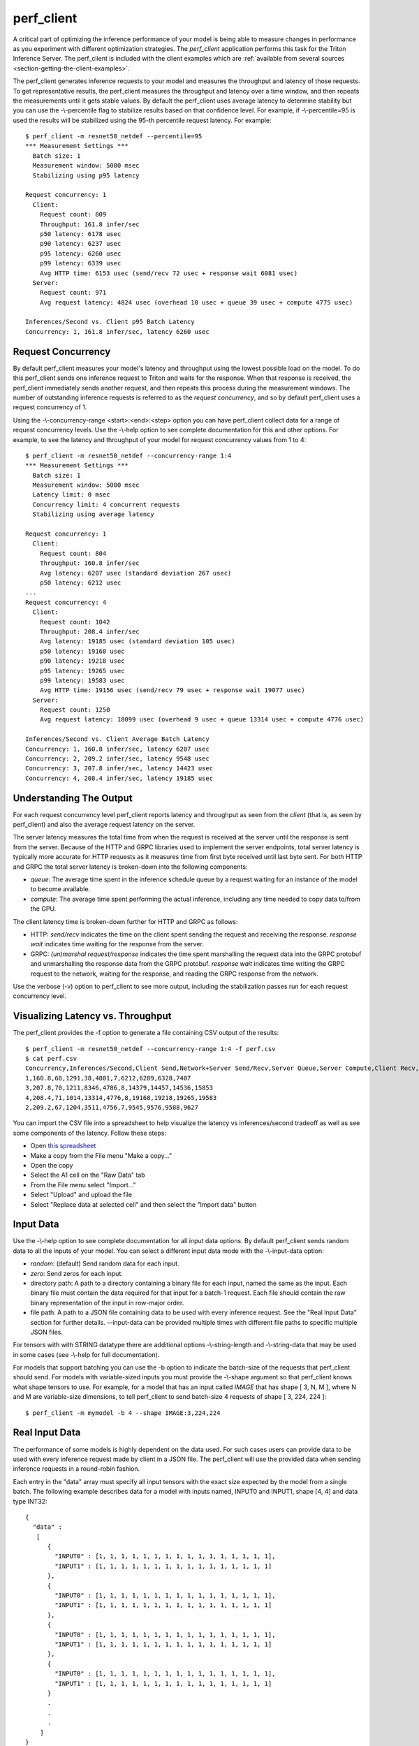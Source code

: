 ..
  # Copyright (c) 2020, NVIDIA CORPORATION. All rights reserved.
  #
  # Redistribution and use in source and binary forms, with or without
  # modification, are permitted provided that the following conditions
  # are met:
  #  * Redistributions of source code must retain the above copyright
  #    notice, this list of conditions and the following disclaimer.
  #  * Redistributions in binary form must reproduce the above copyright
  #    notice, this list of conditions and the following disclaimer in the
  #    documentation and/or other materials provided with the distribution.
  #  * Neither the name of NVIDIA CORPORATION nor the names of its
  #    contributors may be used to endorse or promote products derived
  #    from this software without specific prior written permission.
  #
  # THIS SOFTWARE IS PROVIDED BY THE COPYRIGHT HOLDERS ``AS IS'' AND ANY
  # EXPRESS OR IMPLIED WARRANTIES, INCLUDING, BUT NOT LIMITED TO, THE
  # IMPLIED WARRANTIES OF MERCHANTABILITY AND FITNESS FOR A PARTICULAR
  # PURPOSE ARE DISCLAIMED.  IN NO EVENT SHALL THE COPYRIGHT OWNER OR
  # CONTRIBUTORS BE LIABLE FOR ANY DIRECT, INDIRECT, INCIDENTAL, SPECIAL,
  # EXEMPLARY, OR CONSEQUENTIAL DAMAGES (INCLUDING, BUT NOT LIMITED TO,
  # PROCUREMENT OF SUBSTITUTE GOODS OR SERVICES; LOSS OF USE, DATA, OR
  # PROFITS; OR BUSINESS INTERRUPTION) HOWEVER CAUSED AND ON ANY THEORY
  # OF LIABILITY, WHETHER IN CONTRACT, STRICT LIABILITY, OR TORT
  # (INCLUDING NEGLIGENCE OR OTHERWISE) ARISING IN ANY WAY OUT OF THE USE
  # OF THIS SOFTWARE, EVEN IF ADVISED OF THE POSSIBILITY OF SUCH DAMAGE.

.. _section-perf-client:

perf\_client
------------

A critical part of optimizing the inference performance of your model
is being able to measure changes in performance as you experiment with
different optimization strategies. The *perf\_client* application
performs this task for the Triton Inference Server. The perf\_client
is included with the client examples which are :ref:`available from
several sources <section-getting-the-client-examples>`.

The perf\_client generates inference requests to your model and
measures the throughput and latency of those requests. To get
representative results, the perf\_client measures the throughput and
latency over a time window, and then repeats the measurements until it
gets stable values. By default the perf\_client uses average latency
to determine stability but you can use the -\\-percentile flag to
stabilize results based on that confidence level. For example,
if -\\-percentile=95 is used the results will be stabilized using the
95-th percentile request latency. For example::

  $ perf_client -m resnet50_netdef --percentile=95
  *** Measurement Settings ***
    Batch size: 1
    Measurement window: 5000 msec
    Stabilizing using p95 latency

  Request concurrency: 1
    Client:
      Request count: 809
      Throughput: 161.8 infer/sec
      p50 latency: 6178 usec
      p90 latency: 6237 usec
      p95 latency: 6260 usec
      p99 latency: 6339 usec
      Avg HTTP time: 6153 usec (send/recv 72 usec + response wait 6081 usec)
    Server:
      Request count: 971
      Avg request latency: 4824 usec (overhead 10 usec + queue 39 usec + compute 4775 usec)

  Inferences/Second vs. Client p95 Batch Latency
  Concurrency: 1, 161.8 infer/sec, latency 6260 usec

.. _section-perf-client-request-concurrency:

Request Concurrency
^^^^^^^^^^^^^^^^^^^

By default perf\_client measures your model's latency and throughput
using the lowest possible load on the model. To do this perf\_client
sends one inference request to Triton and waits for the response.
When that response is received, the perf\_client immediately sends
another request, and then repeats this process during the measurement
windows. The number of outstanding inference requests is referred to
as the *request concurrency*, and so by default perf\_client uses a
request concurrency of 1.

Using the -\\-concurrency-range <start>:<end>:<step> option you can have
perf\_client collect data for a range of request concurrency
levels. Use the -\\-help option to see complete documentation for this
and other options. For example, to see the latency and throughput of
your model for request concurrency values from 1 to 4::

  $ perf_client -m resnet50_netdef --concurrency-range 1:4
  *** Measurement Settings ***
    Batch size: 1
    Measurement window: 5000 msec
    Latency limit: 0 msec
    Concurrency limit: 4 concurrent requests
    Stabilizing using average latency

  Request concurrency: 1
    Client:
      Request count: 804
      Throughput: 160.8 infer/sec
      Avg latency: 6207 usec (standard deviation 267 usec)
      p50 latency: 6212 usec
  ...
  Request concurrency: 4
    Client:
      Request count: 1042
      Throughput: 208.4 infer/sec
      Avg latency: 19185 usec (standard deviation 105 usec)
      p50 latency: 19168 usec
      p90 latency: 19218 usec
      p95 latency: 19265 usec
      p99 latency: 19583 usec
      Avg HTTP time: 19156 usec (send/recv 79 usec + response wait 19077 usec)
    Server:
      Request count: 1250
      Avg request latency: 18099 usec (overhead 9 usec + queue 13314 usec + compute 4776 usec)

  Inferences/Second vs. Client Average Batch Latency
  Concurrency: 1, 160.8 infer/sec, latency 6207 usec
  Concurrency: 2, 209.2 infer/sec, latency 9548 usec
  Concurrency: 3, 207.8 infer/sec, latency 14423 usec
  Concurrency: 4, 208.4 infer/sec, latency 19185 usec

Understanding The Output
^^^^^^^^^^^^^^^^^^^^^^^^

For each request concurrency level perf\_client reports latency and
throughput as seen from the *client* (that is, as seen by
perf\_client) and also the average request latency on the server.

The server latency measures the total time from when the request is
received at the server until the response is sent from the
server. Because of the HTTP and GRPC libraries used to implement the
server endpoints, total server latency is typically more accurate for
HTTP requests as it measures time from first byte received until last
byte sent. For both HTTP and GRPC the total server latency is
broken-down into the following components:

- *queue*: The average time spent in the inference schedule queue by a
  request waiting for an instance of the model to become available.
- *compute*: The average time spent performing the actual inference,
  including any time needed to copy data to/from the GPU.

The client latency time is broken-down further for HTTP and GRPC as
follows:

- HTTP: *send/recv* indicates the time on the client spent sending the
  request and receiving the response. *response wait* indicates time
  waiting for the response from the server.
- GRPC: *(un)marshal request/response* indicates the time spent
  marshalling the request data into the GRPC protobuf and
  unmarshalling the response data from the GRPC protobuf. *response
  wait* indicates time writing the GRPC request to the network,
  waiting for the response, and reading the GRPC response from the
  network.

Use the verbose (\-v) option to perf\_client to see more output,
including the stabilization passes run for each request concurrency
level.

.. _section-perf-client-visualize:

Visualizing Latency vs. Throughput
^^^^^^^^^^^^^^^^^^^^^^^^^^^^^^^^^^

The perf\_client provides the \-f option to generate a file containing
CSV output of the results::

  $ perf_client -m resnet50_netdef --concurrency-range 1:4 -f perf.csv
  $ cat perf.csv
  Concurrency,Inferences/Second,Client Send,Network+Server Send/Recv,Server Queue,Server Compute,Client Recv,p50 latency,p90 latency,p95 latency,p99 latency
  1,160.8,68,1291,38,4801,7,6212,6289,6328,7407
  3,207.8,70,1211,8346,4786,8,14379,14457,14536,15853
  4,208.4,71,1014,13314,4776,8,19168,19218,19265,19583
  2,209.2,67,1204,3511,4756,7,9545,9576,9588,9627

You can import the CSV file into a spreadsheet to help visualize
the latency vs inferences/second tradeoff as well as see some
components of the latency. Follow these steps:

- Open `this spreadsheet
  <https://docs.google.com/spreadsheets/d/1IsdW78x_F-jLLG4lTV0L-rruk0VEBRL7Mnb-80RGLL4>`_
- Make a copy from the File menu "Make a copy..."
- Open the copy
- Select the A1 cell on the "Raw Data" tab
- From the File menu select "Import..."
- Select "Upload" and upload the file
- Select "Replace data at selected cell" and then select the "Import data" button

Input Data
^^^^^^^^^^

Use the -\\-help option to see complete documentation for all input
data options. By default perf\_client sends random data to all the
inputs of your model. You can select a different input data mode with
the -\\-input-data option:

- *random*: (default) Send random data for each input.
- *zero*: Send zeros for each input.
- directory path: A path to a directory containing a binary file for each input, named the same as the input. Each binary file must contain the data required for that input for a batch-1 request. Each file should contain the raw binary representation of the input in row-major order.
- file path: A path to a JSON file containing data to be used with every inference request. See the "Real Input Data" section for further details. --input-data can be provided multiple times with different file paths to specific multiple JSON files.

For tensors with with STRING datatype there are additional options
-\\-string-length and -\\-string-data that may be used in some cases
(see -\\-help for full documentation).

For models that support batching you can use the \-b option to
indicate the batch-size of the requests that perf\_client should
send. For models with variable-sized inputs you must provide the
-\\-shape argument so that perf\_client knows what shape tensors to
use. For example, for a model that has an input called *IMAGE* that
has shape [ 3, N, M ], where N and M are variable-size dimensions, to
tell perf\_client to send batch-size 4 requests of shape [ 3, 224, 224 ]::

  $ perf_client -m mymodel -b 4 --shape IMAGE:3,224,224

Real Input Data
^^^^^^^^^^^^^^^

The performance of some models is highly dependent on the data used.
For such cases users can provide data to be used with every inference request
made by client in a JSON file. The perf_client will use the provided data when
sending inference requests in a round-robin fashion.

Each entry in the "data" array must specify all input tensors with the exact
size expected by the model from a single batch. The following example describes
data for a model with inputs named, INPUT0 and INPUT1, shape [4, 4] and data
type INT32: ::


  {
    "data" :
     [
        {
          "INPUT0" : [1, 1, 1, 1, 1, 1, 1, 1, 1, 1, 1, 1, 1, 1, 1, 1],
          "INPUT1" : [1, 1, 1, 1, 1, 1, 1, 1, 1, 1, 1, 1, 1, 1, 1, 1]
        },
        {
          "INPUT0" : [1, 1, 1, 1, 1, 1, 1, 1, 1, 1, 1, 1, 1, 1, 1, 1],
          "INPUT1" : [1, 1, 1, 1, 1, 1, 1, 1, 1, 1, 1, 1, 1, 1, 1, 1]
        },
        {
          "INPUT0" : [1, 1, 1, 1, 1, 1, 1, 1, 1, 1, 1, 1, 1, 1, 1, 1],
          "INPUT1" : [1, 1, 1, 1, 1, 1, 1, 1, 1, 1, 1, 1, 1, 1, 1, 1]
        },
        {
          "INPUT0" : [1, 1, 1, 1, 1, 1, 1, 1, 1, 1, 1, 1, 1, 1, 1, 1],
          "INPUT1" : [1, 1, 1, 1, 1, 1, 1, 1, 1, 1, 1, 1, 1, 1, 1, 1]
        }
        .
        .
        .
      ]
  }

Kindly note that the [4, 4] tensor has been flattened in a row-major format for the inputs.

A part from specifying explicit tensors, users can also provide Base64 encoded binary data
for the tensors. Each data object must list its data in a row-major order. The following
example highlights how this can be acheived: ::

  {
    "data" :
     [
        {
          "INPUT0" : {"b64": "YmFzZTY0IGRlY29kZXI="},
          "INPUT1" : {"b64": "YmFzZTY0IGRlY29kZXI="}
        },
        {
          "INPUT0" : {"b64": "YmFzZTY0IGRlY29kZXI="},
          "INPUT1" : {"b64": "YmFzZTY0IGRlY29kZXI="}
        },
        {
          "INPUT0" : {"b64": "YmFzZTY0IGRlY29kZXI="},
          "INPUT1" : {"b64": "YmFzZTY0IGRlY29kZXI="}
        },
        .
        .
        .
      ]
  }


In case of sequence models, multiple data streams can be specified in the JSON file. Each sequence
will get a data stream of its own and the client will ensure the data from each stream is
played back to the same correlation id. The below example highlights how to specify data for
multiple streams for a sequence model with a single input named INPUT, shape [1] and data type STRING: ::


  {
    "data" :
      [
        [
          {
            "INPUT" : ["1"]
          },
          {
            "INPUT" : ["2"]
          },
          {
            "INPUT" : ["3"]
          },
          {
            "INPUT" : ["4"]
          }
        ],
        [
          {
            "INPUT" : ["1"]
          },
          {
            "INPUT" : ["1"]
          },
          {
            "INPUT" : ["1"]
          }
        ],
        [
          {
            "INPUT" : ["1"]
          },
          {
            "INPUT" : ["1"]
          }
        ]
      ]
  }

The above example describes three data streams with lengths 4, 3 and 2 respectively.
The perf_client will hence produce sequences of length 4, 3 and 2 in this case.

Users can also provide an optional "shape" field to the tensors. This is especially
useful while profiling the models with variable-sized tensors as input. The
specified shape values are treated as an override and client still expects
default input shapes to be provided as a command line option (see --shape) for
variable-sized inputs. In the absence of "shape" field, the provided defaults
will be used. Below is an example json file for a model with single input "INPUT",
shape [-1,-1] and data type INT32: ::

  {
    "data" :
     [
        {
          "INPUT" :
                {
                    "content": [1, 1, 1, 1, 1, 1, 1, 1, 1, 1, 1, 1, 1, 1, 1, 1],
                    "shape": [2,8]
                }
        },
        {
          "INPUT" :
                {
                    "content": [1, 1, 1, 1, 1, 1, 1, 1, 1, 1, 1, 1, 1, 1, 1, 1],
                    "shape": [8,2]
                }
        },
        {
          "INPUT" :
                {
                    "content": [1, 1, 1, 1, 1, 1, 1, 1, 1, 1, 1, 1, 1, 1, 1, 1]
                }
        },
        {
          "INPUT" :
                {
                    "content": [1, 1, 1, 1, 1, 1, 1, 1, 1, 1, 1, 1, 1, 1, 1, 1],
                    "shape": [4,4]
                }
        }
        .
        .
        .
      ]
  }




Shared Memory
^^^^^^^^^^^^^

By default perf\_client sends input tensor data and receives output
tensor data over the network. You can instead instruct perf\_client to
use system shared memory or CUDA shared memory to communicate tensor
data. By using these options you can model the performance that you
can achieve by using shared memory in your application. Use
-\\-shared-memory=system to use system (CPU) shared memory or
-\\-shared-memory=cuda to use CUDA shared memory.

Communication Protocol
^^^^^^^^^^^^^^^^^^^^^^

By default perf\_client uses HTTP to communicate with Triton. The GRPC
protocol can be specificed with the -i option. If GRPC is selected the
-\\-streaming option can also be specified for GRPC streaming.
